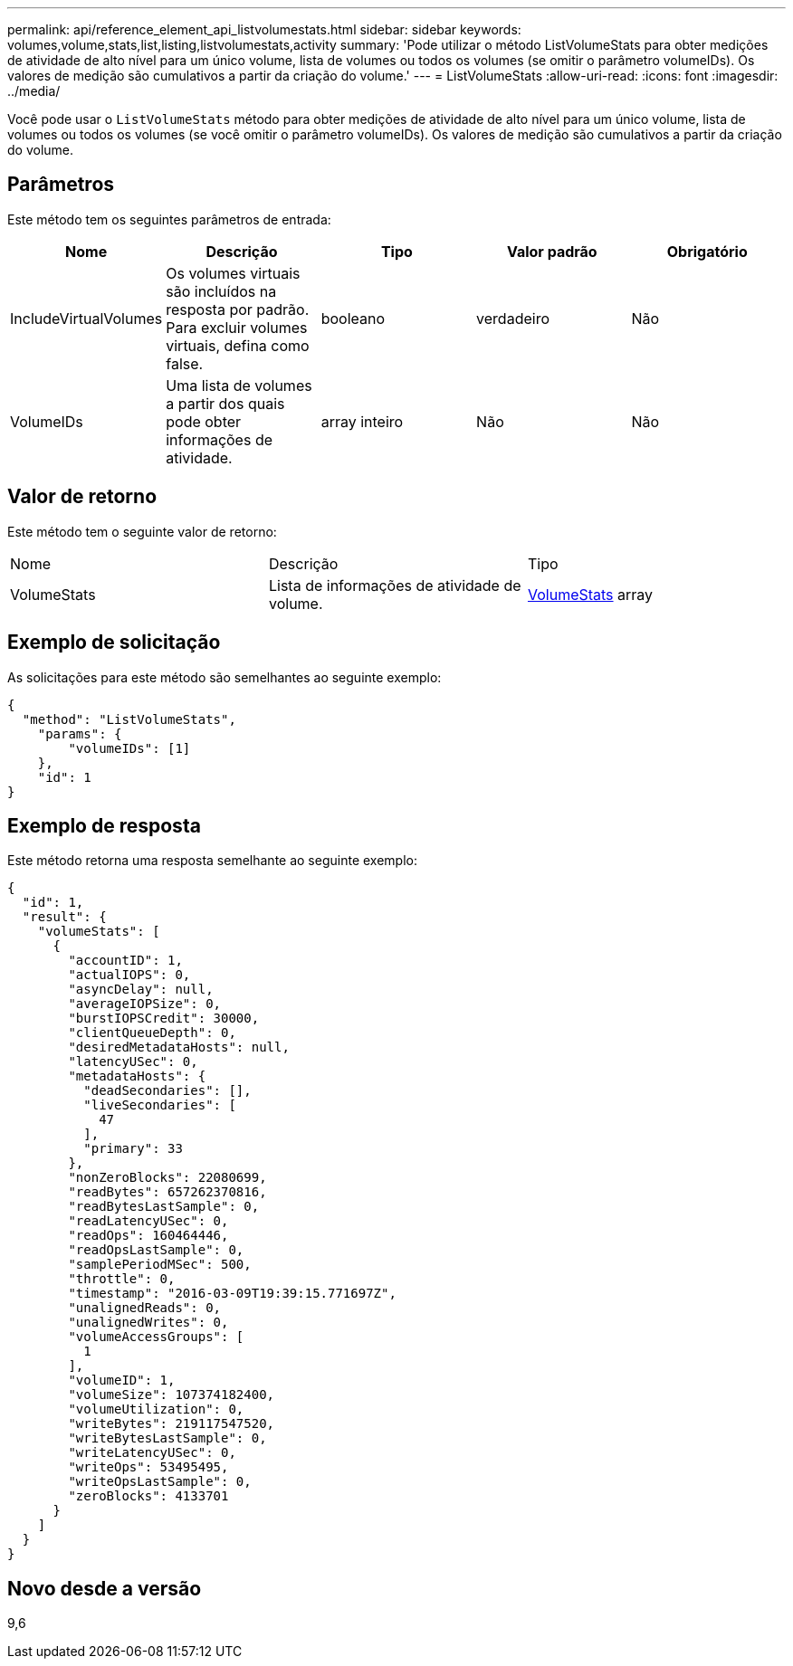 ---
permalink: api/reference_element_api_listvolumestats.html 
sidebar: sidebar 
keywords: volumes,volume,stats,list,listing,listvolumestats,activity 
summary: 'Pode utilizar o método ListVolumeStats para obter medições de atividade de alto nível para um único volume, lista de volumes ou todos os volumes (se omitir o parâmetro volumeIDs). Os valores de medição são cumulativos a partir da criação do volume.' 
---
= ListVolumeStats
:allow-uri-read: 
:icons: font
:imagesdir: ../media/


[role="lead"]
Você pode usar o `ListVolumeStats` método para obter medições de atividade de alto nível para um único volume, lista de volumes ou todos os volumes (se você omitir o parâmetro volumeIDs). Os valores de medição são cumulativos a partir da criação do volume.



== Parâmetros

Este método tem os seguintes parâmetros de entrada:

|===
| Nome | Descrição | Tipo | Valor padrão | Obrigatório 


 a| 
IncludeVirtualVolumes
 a| 
Os volumes virtuais são incluídos na resposta por padrão. Para excluir volumes virtuais, defina como false.
 a| 
booleano
 a| 
verdadeiro
 a| 
Não



 a| 
VolumeIDs
 a| 
Uma lista de volumes a partir dos quais pode obter informações de atividade.
 a| 
array inteiro
 a| 
Não
 a| 
Não

|===


== Valor de retorno

Este método tem o seguinte valor de retorno:

|===


| Nome | Descrição | Tipo 


 a| 
VolumeStats
 a| 
Lista de informações de atividade de volume.
 a| 
xref:reference_element_api_volumestats.adoc[VolumeStats] array

|===


== Exemplo de solicitação

As solicitações para este método são semelhantes ao seguinte exemplo:

[listing]
----
{
  "method": "ListVolumeStats",
    "params": {
        "volumeIDs": [1]
    },
    "id": 1
}
----


== Exemplo de resposta

Este método retorna uma resposta semelhante ao seguinte exemplo:

[listing]
----
{
  "id": 1,
  "result": {
    "volumeStats": [
      {
        "accountID": 1,
        "actualIOPS": 0,
        "asyncDelay": null,
        "averageIOPSize": 0,
        "burstIOPSCredit": 30000,
        "clientQueueDepth": 0,
        "desiredMetadataHosts": null,
        "latencyUSec": 0,
        "metadataHosts": {
          "deadSecondaries": [],
          "liveSecondaries": [
            47
          ],
          "primary": 33
        },
        "nonZeroBlocks": 22080699,
        "readBytes": 657262370816,
        "readBytesLastSample": 0,
        "readLatencyUSec": 0,
        "readOps": 160464446,
        "readOpsLastSample": 0,
        "samplePeriodMSec": 500,
        "throttle": 0,
        "timestamp": "2016-03-09T19:39:15.771697Z",
        "unalignedReads": 0,
        "unalignedWrites": 0,
        "volumeAccessGroups": [
          1
        ],
        "volumeID": 1,
        "volumeSize": 107374182400,
        "volumeUtilization": 0,
        "writeBytes": 219117547520,
        "writeBytesLastSample": 0,
        "writeLatencyUSec": 0,
        "writeOps": 53495495,
        "writeOpsLastSample": 0,
        "zeroBlocks": 4133701
      }
    ]
  }
}
----


== Novo desde a versão

9,6
